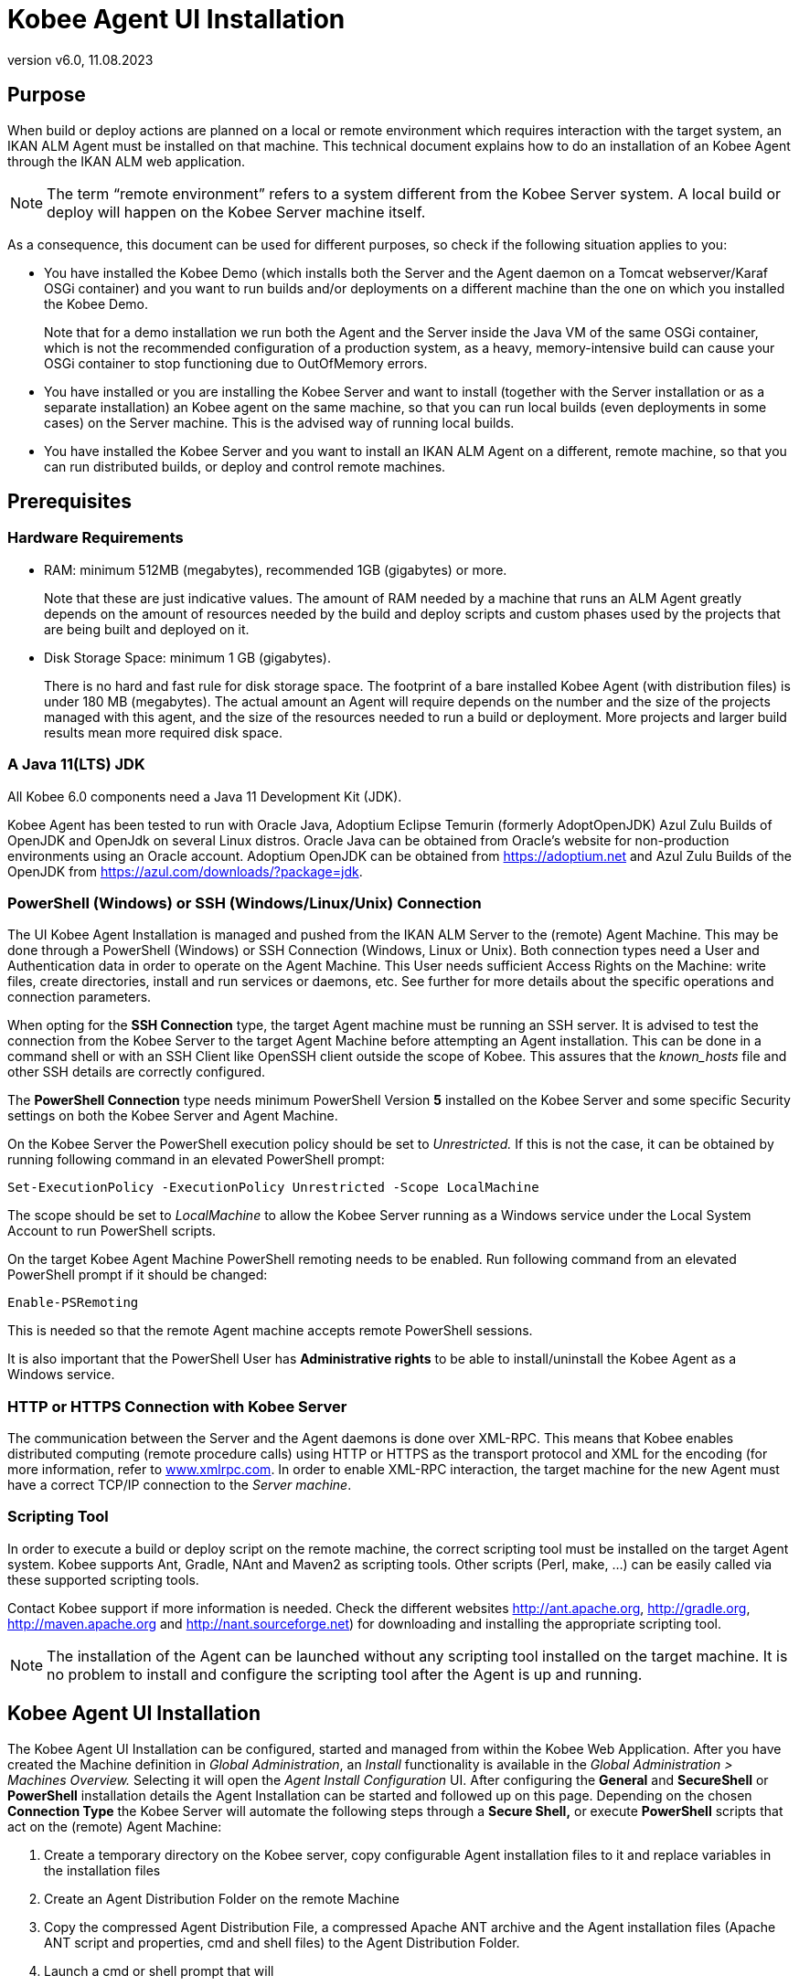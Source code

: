 // The imagesdir attribute is only needed to display images during offline editing. Antora neglects the attribute.
:imagesdir: ../images
:description: Agent UI Installation How-to (English)
:revnumber: v6.0
:revdate: 11.08.2023

= Kobee Agent UI Installation

== Purpose

When build or deploy actions are planned on a local or remote
environment which requires interaction with the target system, an IKAN
ALM Agent must be installed on that machine. This technical document
explains how to do an installation of an Kobee Agent through the IKAN
ALM web application.

[NOTE]
====
The term “remote environment” refers to a system different from
the Kobee Server system. A local build or deploy will happen on the
Kobee Server machine itself.
====

As a consequence, this document can be used for different purposes, so
check if the following situation applies to you:

• You have installed the Kobee Demo (which installs both the Server
and the Agent daemon on a Tomcat webserver/Karaf OSGi container) and you
want to run builds and/or deployments on a different machine than the
one on which you installed the Kobee Demo.
+
Note that for a demo installation we run both the Agent and the Server
inside the Java VM of the same OSGi container, which is not the
recommended configuration of a production system, as a heavy,
memory-intensive build can cause your OSGi container to stop functioning
due to OutOfMemory errors.

• You have installed or you are installing the Kobee Server and want
to install (together with the Server installation or as a separate
installation) an Kobee agent on the same machine, so that you can run
local builds (even deployments in some cases) on the Server machine.
This is the advised way of running local builds.

• You have installed the Kobee Server and you want to install an IKAN
ALM Agent on a different, remote machine, so that you can run
distributed builds, or deploy and control remote machines.

== Prerequisites

=== Hardware Requirements

• RAM: minimum 512MB (megabytes), recommended 1GB (gigabytes) or more.
+
Note that these are just indicative values. The amount of RAM needed by a machine that runs an ALM Agent greatly depends on the amount of resources needed by the build and deploy scripts and custom phases used by the projects that are being built and deployed on it.

• Disk Storage Space: minimum 1 GB (gigabytes).
+
There is no hard and fast rule for disk storage space. The footprint of
a bare installed Kobee Agent (with distribution files) is under 180
MB (megabytes). The actual amount an Agent will require depends on the
number and the size of the projects managed with this agent, and the
size of the resources needed to run a build or deployment. More projects
and larger build results mean more required disk space.

=== A Java 11(LTS) JDK

All Kobee 6.0 components need a Java 11 Development Kit (JDK).

Kobee Agent has been tested to run with Oracle Java, Adoptium Eclipse Temurin (formerly AdoptOpenJDK) Azul Zulu Builds of OpenJDK and OpenJdk on several Linux distros. Oracle Java can be obtained from Oracle's website for non-production environments using an Oracle account. Adoptium OpenJDK can be obtained from https://adoptium.net[https://adoptium.net,window=_blank] and Azul Zulu Builds of the OpenJDK from https://azul.com/downloads/?package=jdk[https://azul.com/downloads/?package=jdk,window=_blank].

=== PowerShell (Windows) or SSH (Windows/Linux/Unix) Connection

The UI Kobee Agent Installation is managed and pushed from the IKAN
ALM Server to the (remote) Agent Machine. This may be done through a
PowerShell (Windows) or SSH Connection (Windows, Linux or Unix). Both
connection types need a User and Authentication data in order to operate
on the Agent Machine. This User needs sufficient Access Rights on the
Machine: write files, create directories, install and run services or
daemons, etc. See further for more details about the specific operations
and connection parameters.

When opting for the *SSH Connection* type, the target Agent machine must
be running an SSH server. It is advised to test the connection from the
Kobee Server to the target Agent Machine before attempting an Agent
installation. This can be done in a command shell or with an SSH Client
like OpenSSH client outside the scope of Kobee. This assures that the
_known_hosts_ file and other SSH details are correctly configured.

The *PowerShell Connection* type needs minimum PowerShell Version *5* installed on the Kobee Server and some specific Security settings
on both the Kobee Server and Agent Machine.

On the Kobee Server the PowerShell execution policy should be set to
_Unrestricted._ If this is not the case, it can be obtained by running
following command in an elevated PowerShell prompt:

[source]
----
Set-ExecutionPolicy -ExecutionPolicy Unrestricted -Scope LocalMachine
----

The scope should be set to _LocalMachine_ to allow the Kobee Server
running as a Windows service under the Local System Account to run
PowerShell scripts.

On the target Kobee Agent Machine PowerShell remoting needs to be
enabled. Run following command from an elevated PowerShell prompt if it
should be changed:

[source]
----
Enable-PSRemoting
----

This is needed so that the remote Agent machine accepts remote
PowerShell sessions.

It is also important that the PowerShell User has *Administrative
rights* to be able to install/uninstall the Kobee Agent as a Windows
service.

=== HTTP or HTTPS Connection with Kobee Server

The communication between the Server and the Agent daemons is done over
XML-RPC. This means that Kobee enables distributed computing (remote
procedure calls) using HTTP or HTTPS as the transport protocol and XML
for the encoding (for more information, refer to
http://www.xmlrpc.com[www.xmlrpc.com,window=_blank]. In order to
enable XML-RPC interaction, the target machine for the new Agent must
have a correct TCP/IP connection to the __Server machine__.

=== Scripting Tool

In order to execute a build or deploy script on the remote machine, the
correct scripting tool must be installed on the target Agent system.
Kobee supports Ant, Gradle, NAnt and Maven2 as scripting tools. Other
scripts (Perl, make, …) can be easily called via these supported
scripting tools.

Contact Kobee support if more information is
needed. Check the different websites
http://ant.apache.org[http://ant.apache.org,window=_blank],
http://gradle.org[http://gradle.org,window=_blank],
http://maven.apache.org[http://maven.apache.org,window=_blank] and
http://nant.sourceforge.net[http://nant.sourceforge.net,window=_blank]) for
downloading and installing the appropriate scripting tool.


[NOTE]
====
The installation of the Agent can be launched without any
scripting tool installed on the target machine. It is no problem to
install and configure the scripting tool after the Agent is up and
running.
====

== Kobee Agent UI Installation

The Kobee Agent UI Installation can be configured, started and
managed from within the Kobee Web Application. After you have created
the Machine definition in _Global Administration_, an _Install_
functionality is available in the _Global Administration > Machines
Overview._ Selecting it will open the _Agent Install Configuration_ UI.
After configuring the *General* and *SecureShell* or *PowerShell*
installation details the Agent Installation can be started and followed
up on this page. Depending on the chosen *Connection Type* the Kobee
Server will automate the following steps through a *Secure Shell,* or
execute *PowerShell* scripts that act on the (remote) Agent Machine:

. Create a temporary directory on the Kobee server, copy configurable
Agent installation files to it and replace variables in the installation
files
. Create an Agent Distribution Folder on the remote Machine
. Copy the compressed Agent Distribution File, a compressed Apache ANT
archive and the Agent installation files (Apache ANT script and
properties, cmd and shell files) to the Agent Distribution Folder.
. Launch a cmd or shell prompt that will
.. Verify the JAVA_HOME on the Agent Machine
.. Uncompress the copied Apache ANT archive
.. Start an orchestrating ANT script that will execute steps 5 to 13 on
the Agent Machine
. ANT script: detect the Operating System details of the new Agent
Machine. This is needed to (un)install services or daemons. Currently
Windows, several Linux flavors and AIX are supported. For Linux Redhat
and Debian flavors both Systemd and SystemV are supported
. ANT script: uncompress the agent distribution
. ANT script: Copy installation properties and cmd or shell files
. ANT script: Stop the ALM Agent service or daemon if it is running
. ANT script: Uninstall the previous ALM Agent if requested
. ANT script: Install the new Kobee Agent: it will start a
(different) ANT script, that will perform in the same way as the console
Kobee Agent installation
. ANT script: Register the Kobee Agent as a Windows service or Linux
daemon
. ANT script: Start the registered service or daemon
. ANT script: cleanup temporary directories
. Finally delete the files that were copied in step 3. This action will
always run, even if some of the previous steps failed, or if the
installation was cancelled or aborted

Before the installation can be started, *General* fields and
*SecureShell* or *PowerShell* connection parameters should be filled
out.

====
In the Global Administration context, select *_Machines > Overview_*

Click the image:icons/image3.png[,16,16] *_Install_* link on the *_Machines Overview_* panel next to the Machine you want to Install an Agent on.

Fill out the fields in the *_Installation Configuration_* panel. Fields
marked with a red asterisk are mandatory
====

If the _"Display Form Help"_ option is activated, an inline description
will be shown for each of the fields.

=== General Installation Fields

[cols="1,1", frame="topbot", options="header"]
|===
|Field
|Explanation

|Java Home
|The location of the Java Virtual Machine used to launch the Agent.

This should be a Java 11 JDK.

For example:  `D:/java/jdk11.0.10` or `/usr/lib/jvm/java-11-openjdk`.

*Note:* On Unix or Linux systems, specify the path of the real Java
installation (and not to a symlink), as the installation will verify the
existence of specific jars under the provided path.

|Agent Installation Location
|This is the location where the Agent will be installed, e.g.,
`/opt/ikan/alm` or `C:/alm`.

Further on in this guide we will refer to this location as ALM_HOME.

|Agent Distribution Folder
|The location on the Agent Machine where the Agent Installation files
should be copied to. e.g., `/opt/ikan/agentdistro` or `C:/ikan/alm/agent
distribution`

It is recommended to make this directory different from the Agent Installation Location, and not make it a subdirectory, for example.
After a successful installation the used installation files will be
stored in a _current_ subdirectory of this location.

|Secure Server-Agent Communication
|Flag to specify secure communication between the ALM Server and Agent.

|Agent Port
|Optional, defaulted to the value of the Machine definition.

The port the Agent will be listening on. The default value is ”20020”.

If you change this value, you will also have to change the ”Agent Port”
property of the Machine representing this Agent in the Kobee GUI.

|Server Hostname
|Optional, defaulted to the value of the Machine definition.

The hostname (or IP address) of the Kobee Server machine.

The Agent will try to connect to the Server by using this name or IP
address.

|Server Port
|Optional, defaulted to the value of the Machine definition.

The port the Kobee Server is listening on.

The Agent will try to connect to the Server on this port. The setting
can be verified in the Kobee Global administration:

Go to _Global Administration > System Settings_

Panel _Local Environment_: the value of “Kobee Server” represents the
Kobee Server Machine

Go to _Global Administration > Machines > Overview_

Check the “Server Port” property of the Kobee Server Machine. If no
Server Port is defined on the ALM Server Machine, port 20021 will be
used.

|Agent Hostname
|Optional.

Leave this field empty unless you want to override the automatically
detected hostname of the Agent.

For example, to use a fully qualified domain name like
`almAgent.your.domain` for communicating with the Kobee server. It is
important that the hostname entered here matches the DHCP name of the
Agent Machine (in the Kobee GUI).

|Agent IP Address
|Optional.

Leave this field empty unless you want to override the automatically
detected IP address of the Agent.

For example, to use an IP Address which differs from the internal IP
address for communicating with the Kobee server. It is important that
the IP address entered here matches the IP address of the Agent Machine
(in the Kobee GUI).
|===

The following first three fields are the port numbers specific to the
Karaf container hosting the Kobee Agent daemon. Normally, there is no
need to change those port numbers unless you have port conflicts. For
more information, refer to the Karaf Container 4.0 documentation: https://karaf.apache.org/manual/latest/#_instances[https://karaf.apache.org/manual/latest/#_instances,window=_blank]

 

[cols="1,1", frame="topbot", options="header"]
|===
|Field
|Explanation

|Agent Karaf RMI Registry Port
|The Karaf RMI registry port.

The default value is “1099”.

|Agent Karaf RMI Server Port
|The Karaf RMI server port.

The default value is “44444”.

|Agent Karaf SSH Port
|The Karaf SSH port.

The default value is “8101”.

|Agent Karaf Logfile Path 
|Relative path to the Karaf log of the Kobee Agent log.

This setting is used by the Kobee Server when displaying the Machine
Log of an Agent on the Machine Detailed Status screen.

|Run Agent Uninstaller
|Flag to indicate if the uninstallation process should run first to
uninstall the previously installed Kobee agent.

The default value is “Yes”.

|Agent Uninstaller location
|Optional.

Location of the Uninstaller for manually installed Agents.

There is no need to set this for Agents that have been installed using
this page.

You need to set this if you want the installation procedure to
automatically uninstall an Agent that was previously installed manually.
For example, if an ALM 5.8 Agent was installed using the console
installer, you need to set this field to the location of that console
installer, like: `C:/ikan/install/IKAN_ALM_5.8_console`

The installation procedure will detect the version of the Agent and stop
and remove the old Agent service. Note that this will only work correctly a) if the
Agent service was installed using its default service name and b) if the _uninstall.properties_ file from the console installer contains the correct values for uninstalling the Agent.

|Agent Stop/Start Timeout
|Timeout in seconds to wait for the Agent service to stop or start.

|Connection type
|Connection Type between the Kobee Server and the target Agent
Machine. Possible options are SSH (SecureShell) or PowerShell. After you
have selected the Connection type, the appropriate _SecureShell_ or
_PowerShell_ panel will be displayed underneath..
|===

=== Connection Fields

Depending on the chosen _Connection Type,_ fill out the fields in the
SecureShell or PowerShell panel. Fields marked with a red asterisk are
mandatory:

==== SecureShell

[cols="1,1", frame="topbot", options="header"]
|===
|Field
|Explanation

|Hostname 
|Optional.

Hostname used when establishing an SSH connection with the Agent
Machine. Leave this field empty unless you want to override the hostname
or the ip address of the Agent Machine definition.

|Port
|SSH Port to connect to the Agent Machine, defaulted to 22.

|Authentication Type
a|Select the required Authentication type. Available options:

* User and Password
* Key Authentication

|User Name
|User Name to connect to the SSH Agent Machine. Note that this User will
also be used to register the Agent daemon on Linux and Unix Machines

|Password
|Required Password for User and Password Authentication. Note that this Password may also be used to register the Agent daemon on Linux and Unix Machines

|Repeat Password
|Repeat the Password for User and Password Authentication

|Key File Path
|Required Path to the Key File containing the private key for Key Authentication. We advise you to generate the keys in the _PEM_ file format. This can be done by adding `-m PEM` to ssh-keygen's arguments when generating or updating a key.

|Passphrase
|Optional Passphrase for Key Authentication.

|Repeat Passphrase
|Repeat the Passphrase for Key Authentication

|Shell type
a|SSH Shell Type of the Agent Machine, Different processes will be
executed depending on the Shell type. Available options:

* CMD (Windows)
* PowerShell (Windows)
* Bash (Linux and Unix)

|Connection Timeout
|Timeout in seconds for establishing an SSH connection. The default value
is 20 seconds.
|===

==== PowerShell

[cols="1,1", frame="topbot", options="header"]
|===
|Field
|Explanation

|Hostname 
|Optional.

Hostname used when invoking remote PowerShell commands on the Agent
Machine. Leave this field empty unless you want to override the hostname
or the ip address of the Agent Machine definition.

|User Name
|User Name used when invoking remote PowerShell commands on the Agent
Machine

|Password
|Password used when invoking remote PowerShell commands on the Agent
Machine

|Repeat Password
|Repeat the Password used when invoking remote PowerShell commands on the
Agent Machine

|Executable name
|Optional.

PowerShell executable. When left empty, powershell.exe will be used.

|Executable Path
|Optional.

Path to the PowerShell executable. When left empty, it is assumed the
PowerShell executable is present in the PATH.

For Example `C:/Program Files/Powershell7.0.3/7`

|Timeout
|Optional.

Timeout in seconds after which the PowerShell process will be forcibly
terminated.
|===


[WARNING]
====
See the Requirements section (2.3) with some specifics about the SSH
and PowerShell connection.
====

====
Once you filled out the fields as required, click *_Save_*.
====

If the Action is successful, you can proceed and run the Agent
Installer.

=== Running the Agent Installation

====
Start the Installation by clicking the *_Install_* button in the *_Machine
Info_* panel.
====

The Installation Configuration will be validated. When it is ok the
_"Confirm Agent Installation"_ popup window is displayed.

image::image5.png[,311,114]

====
Click *_Start Install_* to Start the Agent Installation.
====

The Agent Installation will be started by the Kobee Server. The
different installation steps will be executed as described in the
introduction of this chapter. The process will be logged in the _"Agent
Installation Status"_ panel. Its status will change from _"No
Installation Running"_ to _"Installation in progress"._

image::image6.png[,619,157]

You may activate the _"Auto Refresh"_ option, it allows you to
follow the execution steps of the Agent Installation. Once the
Installation has finished, the _"Auto Refresh"_ function will be stopped
automatically.

You may abort the installation process by clicking the _"Abort"_
button below the _"Agent Installation Status"_ panel.

The _Confirm Install Abort_ popup window is displayed.

image::image7.png[,314,123]

====
Click *_Abort_* to Abort the Agent Installation.
====

The Kobee Server will try to cancel the installation during
execution. When you select the _"Force Immediate Abort"_ option the
server will kill the running processes abruptly.

When the installation has finished, the value of the _"Agent
Installation Status"_ panel changes to _"No Installation Running"_.

Verify the Installation Log to see if the Installation was successful.
Depending on the _"Run Agent Uninstaller"_ option you should see
multiple "BUILD SUCCESSFUL" messages in the log. Below a screenshot of a
Successful installation with a PowerShell connection:

image::image8.png[,619,354]

You may check the Activity of the newly installed Agent and verify
whether it is running correctly.

====
Select the *_Back_* button in the *_Machine Info_* panel.
====

You will return to the _"Machines Overview"_ screen.

====
Click the image:icons/image9.png[,14,14] *_Status_* link of the newly installed Agent on the *_Machines Overview_* panel.
====

The _"Machine Detailed Status"_ page will be shown and you can verify the
_"Current Activity"_ and _"Machine Log"_.

